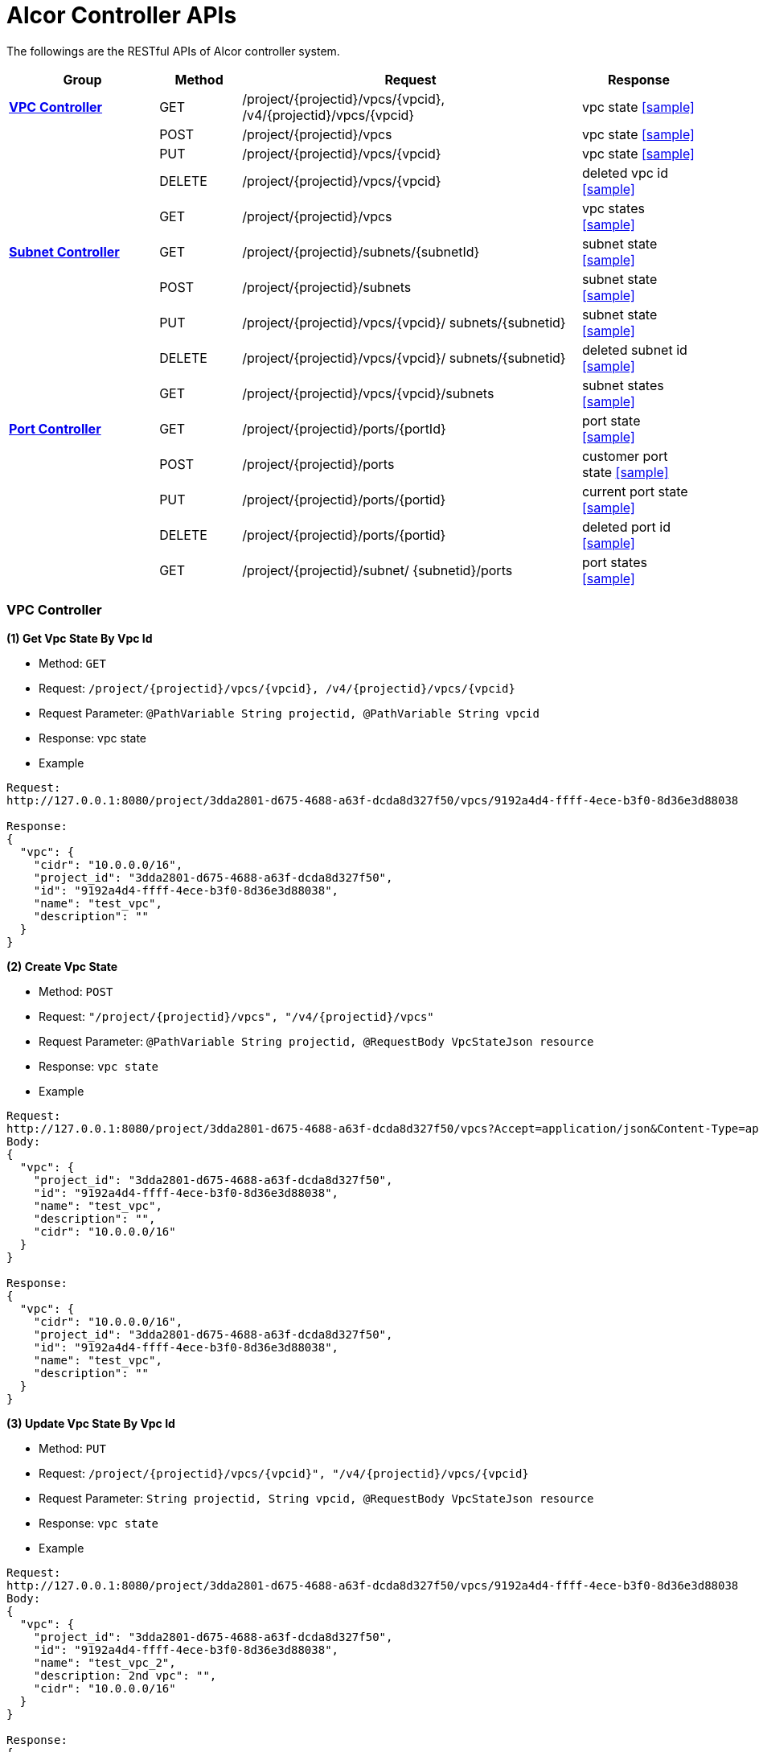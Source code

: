 = [big blue]*Alcor Controller APIs*

The followings are the RESTful APIs of Alcor controller system.


[width="100%",cols="22%,12%,50%,17%"]
|===
|*Group* |*Method* |*Request*|*Response*

|<<VPCController>>
|GET
|/project/{projectid}/vpcs/{vpcid}, /v4/{projectid}/vpcs/{vpcid}
|vpc state
<<Vpc_Get,[sample]>>

|
|POST
|/project/{projectid}/vpcs
|vpc state
<<Vpc_Post,[sample]>>

|
|PUT
|/project/{projectid}/vpcs/{vpcid}
|vpc state
<<Vpc_Put,[sample]>>

|
|DELETE
|/project/{projectid}/vpcs/{vpcid}
|deleted vpc id
<<Vpc_Delete,[sample]>>

|
|GET
|/project/{projectid}/vpcs
|vpc states
<<Vpc_Get2,[sample]>>

|<<SubNetController>>
|GET
|/project/{projectid}/subnets/{subnetId}
|subnet state
<<Subnet_Get,[sample]>>
|
|POST
|/project/{projectid}/subnets
|subnet state
<<Subnet_Post,[sample]>>
|
|PUT
|/project/{projectid}/vpcs/{vpcid}/
subnets/{subnetid}
|subnet state
<<Subnet_Put,[sample]>>

|
|DELETE
|/project/{projectid}/vpcs/{vpcid}/
subnets/{subnetid}
|deleted subnet id
<<Subnet_Delete,[sample]>>
|
|GET
|/project/{projectid}/vpcs/{vpcid}/subnets
|subnet states
<<Subnet_Get2,[sample]>>
|<<PortController>>
|GET
|/project/{projectid}/ports/{portId}
|port state
<<Port_Get,[sample]>>
|
|POST
|/project/{projectid}/ports
|customer port state
<<Port_Post,[sample]>>
|
|PUT
|/project/{projectid}/ports/{portid}
|current port state
<<Port_Put,[sample]>>
|
|DELETE
|/project/{projectid}/ports/{portid}
|deleted port id
<<Port_Delete,[sample]>>
|
|GET
|/project/{projectid}/subnet/
{subnetid}/ports
|port states
<<Port_Get2,[sample]>>
|===

[[VPCController]]
=== [blue big]*VPC Controller*

anchor:Vpc_Get[]
**(1) Get Vpc State By Vpc Id**

* Method: `GET`

* Request: `/project/{projectid}/vpcs/{vpcid}, /v4/{projectid}/vpcs/{vpcid}`

* Request Parameter: `@PathVariable String projectid, @PathVariable String vpcid`

* Response: vpc state

* Example

....
Request:
http://127.0.0.1:8080/project/3dda2801-d675-4688-a63f-dcda8d327f50/vpcs/9192a4d4-ffff-4ece-b3f0-8d36e3d88038

Response:
{
  "vpc": {
    "cidr": "10.0.0.0/16",
    "project_id": "3dda2801-d675-4688-a63f-dcda8d327f50",
    "id": "9192a4d4-ffff-4ece-b3f0-8d36e3d88038",
    "name": "test_vpc",
    "description": ""
  }
}
....

anchor:Vpc_Post[]
**(2) Create Vpc State**

* Method: `POST`

* Request: `"/project/{projectid}/vpcs", "/v4/{projectid}/vpcs"`

* Request Parameter: `@PathVariable String projectid, @RequestBody VpcStateJson resource`

* Response: `vpc state`

* Example
....
Request:
http://127.0.0.1:8080/project/3dda2801-d675-4688-a63f-dcda8d327f50/vpcs?Accept=application/json&Content-Type=application/json
Body:
{
  "vpc": {
    "project_id": "3dda2801-d675-4688-a63f-dcda8d327f50",
    "id": "9192a4d4-ffff-4ece-b3f0-8d36e3d88038",
    "name": "test_vpc",
    "description": "",
    "cidr": "10.0.0.0/16"
  }
}

Response:
{
  "vpc": {
    "cidr": "10.0.0.0/16",
    "project_id": "3dda2801-d675-4688-a63f-dcda8d327f50",
    "id": "9192a4d4-ffff-4ece-b3f0-8d36e3d88038",
    "name": "test_vpc",
    "description": ""
  }
}

....

anchor:Vpc_Put[]
**(3) Update Vpc State By Vpc Id**

* Method: `PUT`

* Request: `/project/{projectid}/vpcs/{vpcid}", "/v4/{projectid}/vpcs/{vpcid}`

* Request Parameter: `String projectid, String vpcid, @RequestBody VpcStateJson resource`

* Response: `vpc state`

* Example
....
Request:
http://127.0.0.1:8080/project/3dda2801-d675-4688-a63f-dcda8d327f50/vpcs/9192a4d4-ffff-4ece-b3f0-8d36e3d88038
Body:
{
  "vpc": {
    "project_id": "3dda2801-d675-4688-a63f-dcda8d327f50",
    "id": "9192a4d4-ffff-4ece-b3f0-8d36e3d88038",
    "name": "test_vpc_2",
    "description: 2nd vpc": "",
    "cidr": "10.0.0.0/16"
  }
}

Response:
{
  "vpc": {
    "project_id": "3dda2801-d675-4688-a63f-dcda8d327f50",
    "id": "9192a4d4-ffff-4ece-b3f0-8d36e3d88038",
    "name": "test_vpc_2",
    "description: 2nd vpc": "",
    "cidr": "10.0.0.0/16"
  }
}
....

anchor:Vpc_Delete[]
**(4) Delete Vpc State By Vpc Id**

* Method: `DELETE`

* Request: `/project/{projectid}/vpcs/{vpcid}", "/v4/{projectid}/vpcs/{vpcid}`

* Request Parameter: `@PathVariable String projectid, @PathVariable String vpcid, @RequestBody VpcStateJson resource`

* Response: `deleted vpc id`

* Example
....
Request:
http://127.0.0.1:8080/project/3dda2801-d675-4688-a63f-dcda8d327f50/vpcs/9192a4d4-ffff-4ece-b3f0-8d36e3d88038

Response:
{
  "id": "9192a4d4-ffff-4ece-b3f0-8d36e3d88038"
}
....

anchor:Vpc_Get2[]
*(5) Get Vpc States By Project Id*

* Method: `GET`
* Request: `/project/{projectid}/vpcs`
* Request Parameter: `@PathVariable String projectid`
* Response: `vpc states`
* Example
....
Request:
http://127.0.0.1:8080/project/3dda2801-d675-4688-a63f-dcda8d327f50/vpcs

Response:
{
  "9192a4d4-ffff-4ece-b3f0-8d36e3d88038": {
    "cidr": "10.0.0.0/16",
    "project_id": "3dda2801-d675-4688-a63f-dcda8d327f50",
    "id": "9192a4d4-ffff-4ece-b3f0-8d36e3d88038",
    "name": "test_vpc",
    "description": ""
  },
 "9192a4d4-ffff-4ece-b3f0-8d36e3d88039": {
    "cidr": "10.0.0.0/16",
    "project_id": "3dda2801-d675-4688-a63f-dcda8d327f50",
    "id": "9192a4d4-ffff-4ece-b3f0-8d36e3d88039",
    "name": "test_vpc2",
    "description": "2nd vpc"
  }
}
....

[[SubNetController]]
=== [blue big]*Subnet Controller*

anchor:Subnet_Get[]
**(1) Get Subnet State By Id**

* Method: `GET`

* Request: `/project/{projectid}/subnets/{subnetId}, "/v4/{projectid}/subnets/{subnetId}"`

* Request Parameter:

* Response: `subnet state`

* Example
....
Request:
http://127.0.0.1:8080/project/3dda2801-d675-4688-a63f-dcda8d327f50/subnets/a87e0f87-a2d9-44ef-9194-9a62f178594e

Response:
{
  "subnet": {
    "project_id": "3dda2801-d675-4688-a63f-dcda8d327f50",
    "id": "a87e0f87-a2d9-44ef-9194-9a62f178594e",
    "name": "test_subnet",
    "description": "",
    "vpc_id": "9192a4d4-ffff-4ece-b3f0-8d36e3d88038",
    "cidr": "10.0.0.0/20",
    "availability_zone": "uswest-1",
    "gateway_ip": "10.0.0.5",
    "dhcp_enable": false,
    "primary_dns": null,
    "secondary_dns": null,
    "dns_list": null
  }
}
....

anchor:Subnet_Post[]
**(2) Create Subnet State**

* Method: `POST`

* Request: `"/project/{projectid}/subnets","v4/{projectid}/subnets"`

* Request Parameter:

* Response: `subnet state`

* Example
....
Request:
http://127.0.0.1:8080/project/3dda2801-d675-4688-a63f-dcda8d327f50/subnets
Body:
{
  "subnet": {
    "project_id": "3dda2801-d675-4688-a63f-dcda8d327f50",
    "vpc_id": "9192a4d4-ffff-4ece-b3f0-8d36e3d88038",
    "id": "a87e0f87-a2d9-44ef-9194-9a62f178594e",
    "name": "test_subnet",
    "description": "",
    "cidr": "10.0.0.0/20",
    "gateway_ip": "10.0.0.5",
    "availability_zone": "uswest-1",
    "dhcp_enable": false,
    "primary_dns": null,
    "secondary_dns": null,
    "dns_list": null
  }
}

Response:
{
  "subnet": {
    "project_id": "3dda2801-d675-4688-a63f-dcda8d327f50",
    "vpc_id": "9192a4d4-ffff-4ece-b3f0-8d36e3d88038",
    "id": "a87e0f87-a2d9-44ef-9194-9a62f178594e",
    "name": "test_subnet",
    "description": "",
    "cidr": "10.0.0.0/20",
    "gateway_ip": "10.0.0.5",
    "availability_zone": "uswest-1",
    "dhcp_enable": false,
    "primary_dns": null,
    "secondary_dns": null,
    "dns_list": null
  }
}
....

anchor:Subnet_Put[]
**(3) Update Subnet State**

* Method: `PUT`

* Request: `"/project/{projectid}/vpcs/{vpcid}/subnets/{subnetid}", "v4/{projectid}/vpcs/{vpcid}/subnets/{subnetid}"`

* Request Parameter:

* Response: `subnet state`

* Example
....
Request:
http://127.0.0.1:8080/project/3dda2801-d675-4688-a63f-dcda8d327f50/vpcs/9192a4d4-ffff-4ece-b3f0-8d36e3d88038/subnets/a87e0f87-a2d9-44ef-9194-9a62f178594e
Body:
{
  "subnet": {
    "project_id": "3dda2801-d675-4688-a63f-dcda8d327f50",
    "vpc_id": "9192a4d4-ffff-4ece-b3f0-8d36e3d88038",
    "id": "a87e0f87-a2d9-44ef-9194-9a62f178594e",
    "name": "test_subnet1",
    "description": "",
    "cidr": "10.0.0.0/20",
    "gateway_ip": "10.0.0.5",
    "availability_zone": "useast-2",
    "dhcp_enable": true,
    "primary_dns": null,
    "secondary_dns": null,
    "dns_list": null
  }
}

Response:
{
  "subnet": {
    "project_id": "3dda2801-d675-4688-a63f-dcda8d327f50",
    "vpc_id": "9192a4d4-ffff-4ece-b3f0-8d36e3d88038",
    "id": "a87e0f87-a2d9-44ef-9194-9a62f178594e",
    "name": "test_subnet1",
    "description": "",
    "cidr": "10.0.0.0/20",
    "gateway_ip": "10.0.0.5",
    "availability_zone": "useast-2",
    "dhcp_enable": true,
    "primary_dns": null,
    "secondary_dns": null,
    "dns_list": null
  }
}
....

anchor:Subnet_Delete[]
**(4) Delete Subnet State**

* Method: `DELETE`

* Request: `"/project/{projectid}/vpcs/{vpcid}/subnets/{subnetid}", "v4/{projectid}/vpcs/{vpcid}/subnets/{subnetid}"`

* Request Parameter:

* Response: `deleted vpc id`

* Example
....
Request:
http://127.0.0.1:8080/project/3dda2801-d675-4688-a63f-dcda8d327f50/vpcs/9192a4d4-ffff-4ece-b3f0-8d36e3d88038/subnets/a87e0f87-a2d9-44ef-9194-9a62f178594e

Response:
{
  "id": "a87e0f87-a2d9-44ef-9194-9a62f178594e"
}
....

anchor:Subnet_Get2[]
**(5) Get Subnet States By Project Id And VpcId**

* Method: `GET`

* Request: `/project/{projectid}/vpcs/{vpcid}/subnets`

* Request Parameter: `@PathVariable String projectid, @PathVariable String vpcid`

* Response: `subnet states`

* Example
....
Request:
http://127.0.0.1:8080/project/3dda2801-d675-4688-a63f-dcda8d327f50/vpcs/9192a4d4-ffff-4ece-b3f0-8d36e3d88038/subnets

Response:
{
  "a87e0f87-a2d9-44ef-9194-9a62f178594e": {
    "project_id": "3dda2801-d675-4688-a63f-dcda8d327f50",
    "id": "a87e0f87-a2d9-44ef-9194-9a62f178594e",
    "name": "test_subnet1",
    "description": "1st subnet",
    "vpc_id": "9192a4d4-ffff-4ece-b3f0-8d36e3d88038",
    "cidr": "10.0.0.0/20",
    "availability_zone": "useast-2",
    "gateway_ip": "10.0.0.5",
    "dhcp_enable": false,
    "primary_dns": null,
    "secondary_dns": null,
    "dns_list": null
  },
  "a87e0f87-a2d9-44ef-9194-9a62f178595a": {
    "project_id": "3dda2801-d675-4688-a63f-dcda8d327f50",
    "id": "a87e0f87-a2d9-44ef-9194-9a62f178595a",
    "name": "test_subnet2",
    "description": "2nd subnet",
    "vpc_id": "9192a4d4-ffff-4ece-b3f0-8d36e3d88038",
    "cidr": "10.0.0.0/20",
    "availability_zone": "uswest-2",
    "gateway_ip": "10.0.0.5",
    "dhcp_enable": false,
    "primary_dns": null,
    "secondary_dns": null,
    "dns_list": null
  }
}
....

[[PortController]]
=== [blue big]*Port Controller*

anchor:Port_Get[]
**(1) Get Port State By Id**

* Method: `GET`

* Request: `"/project/{projectid}/ports/{portId}", "v4/{projectid}/ports/{portId}"`

* Request Parameter: `@PathVariable String projectid, @PathVariable String portId`

* Response: `port state`

* Example
....
Request:
http://127.0.0.1:8080/project/3dda2801-d675-4688-a63f-dcda8d327f50/ports/ f37810eb-7f83-45fa-a4d4-1b31e75399df

Response:
{
  "port": {
    "fastPath": true,
    "project_id": "3dda2801-d675-4688-a63f-dcda8d327f50",
    "id": "f37810eb-7f83-45fa-a4d4-1b31e75399df",
    "name": "test_cni_port2",
    "description": "",
    "network_id": "a87e0f87-a2d9-44ef-9194-9a62f178594e", a
                             87e0f87-a2d9-44ef-9194-9a62f178594e
    "tenant_id": null,
    "admin_state_up": true,
    "mac_address": "0e:73:ae:c8:0:9",
    "veth_name": "veth0",
    "fast_path": true,
    "device_id": null,
    "device_owner": null,
    "status": "UP",
    "fixed_ips": [
      {
        "subnet_id": "a87e0f87-a2d9-44ef-9194-9a62f178594e",
        "ip_address": "10.0.0.9"
      }
    ],
    "allowed_address_pairs": null,
    "extra_dhcp_opts": null,
    "security_groups": null,
    "binding:host_id": "ephost_0",
    "binding:profile": null,
    "binding:vnic_type": null,
    "network_ns": "/var/run/netns/test_netw_ns",
    "dns_name": null,
    "dns_assignment": null
  }
}
....

anchor:Port_Post[]
**(2) Create Port State**

* Method: `POST`

* Request: ``"/project/{projectid}/ports", "v4/{projectid}/ports"
``
* Request Parameter: `@PathVariable String projectid, @RequestBody PortStateJson resource`

* Response: `customer port state`

* Example
....
Request:
http://127.0.0.1:8080/project/3dda2801-d675-4688-a63f-dcda8d327f50/ports?Accept=application/json&Content-Type=application/json
Body:
{
  "port": {
    "project_id": "3dda2801-d675-4688-a63f-dcda8d327f50",
    "id": "f37810eb-7f83-45fa-a4d4-1b31e75399df",
    "name": "test_cni_port2",
    "description": "",
    "network_id": "a87e0f87-a2d9-44ef-9194-9a62f178594e",
    "tenant_id": null,
    "admin_state_up": true,
    "mac_address": null,
    "veth_name": "veth0",
    "device_id": null,
    "device_owner": null,
    "status": null,
    "fixed_ips": [],
    "allowed_address_pairs": null,
    "extra_dhcp_opts": null,
    "security_groups": null,
    "binding:host_id": "ephost_0",
    "binding:profile": null,
    "binding:vnic_type": null,
    "network_ns": "/var/run/netns/test_netw_ns",
    "dnsName": null,
    "dnsAssignment": null,
    "fast_path": true
  }
}

Response:
{
  "port": {
    "fastPath": true,
    "project_id": "3dda2801-d675-4688-a63f-dcda8d327f50",
    "id": "f37810eb-7f83-45fa-a4d4-1b31e75399df",
    "name": "test_cni_port2",
    "description": "",
    "network_id": "a87e0f87-a2d9-44ef-9194-9a62f178594e",
    "tenant_id": null,
    "admin_state_up": true,
    "mac_address": "0e:73:ae:c8:0:6",
    "veth_name": "veth0",
    "fast_path": true,
    "device_id": null,
    "device_owner": null,
    "status": "UP",
    "fixed_ips": [
      {
        "subnet_id": "a87e0f87-a2d9-44ef-9194-9a62f178594e",
        "ip_address": "10.0.0.6"
      }
    ],
    "allowed_address_pairs": null,
    "extra_dhcp_opts": null,
    "security_groups": null,
    "binding:host_id": "ephost_0",
    "binding:profile": null,
    "binding:vnic_type": null,
    "network_ns": "/var/run/netns/test_netw_ns",
    "dns_name": null,
    "dns_assignment": null
  }
}
....

anchor:Port_Put[]
*(3) Update Port State*

* Method: `PUT`

* Request: `"/project/{projectid}/ports/{portid}", "v4/{projectid}/ports/{portid}"`

* Request Parameter: `@PathVariable String projectid, @PathVariable String portid, @RequestBody PortStateJson resource`

* Response: `current port state`

* Example
....
Request:
http://127.0.0.1:8080/project/3dda2801-d675-4688-a63f-dcda8d327f50/ports/f37810eb-7f83-45fa-a4d4-1b31e75399df?Accept=application/json&Content-Type=application/json
Body:
{
  "port": {
    "fastPath": true,
    "project_id": "3dda2801-d675-4688-a63f-dcda8d327f50",
    "id": "f37810eb-7f83-45fa-a4d4-1b31e75399df",
    "name": "test_cni_port3",
    "description": "cni test port3",
    "network_id": "a87e0f87-a2d9-44ef-9194-9a62f178594e",
    "tenant_id": "tenent2",
    "admin_state_up": true,
    "mac_address": null,
    "veth_name": "veth0",
    "fast_path": true,
    "device_id": "dev_futurewei.com",
    "device_owner": "futurewei",
    "status": null,
    "fixed_ips": [],
    "allowed_address_pairs": null,
    "extra_dhcp_opts": null,
    "security_groups": null,
    "binding:host_id": "ephost_0",
    "binding:profile": null,
    "binding:vnic_type": null,
    "network_ns": "/var/run/netns/test_netw_ns",
    "dns_name": null,
    "dns_assignment": null
  }
}

Response:
{
  "port": {
    "fastPath": true,
    "project_id": "3dda2801-d675-4688-a63f-dcda8d327f50",
    "id": "f37810eb-7f83-45fa-a4d4-1b31e75399df",
    "name": "test_cni_port3",
    "description": "cni test port3",
    "network_id": "a87e0f87-a2d9-44ef-9194-9a62f178594e",
    "tenant_id": "tenent2",
    "admin_state_up": true,
    "mac_address": null,
    "veth_name": "veth0",
    "fast_path": true,
    "device_id": "dev_futurewei.com",
    "device_owner": "futurewei",
    "status": null,
    "fixed_ips": [],
    "allowed_address_pairs": null,
    "extra_dhcp_opts": null,
    "security_groups": null,
    "binding:host_id": "ephost_0",
    "binding:profile": null,
    "binding:vnic_type": null,
    "network_ns": "/var/run/netns/test_netw_ns",
    "dns_name": null,
    "dns_assignment": null
  }
}

....

anchor:Port_Delete[]
**(4) Delete Port State**

* Method: `DELETE`

* Request: `/project/{projectid}/ports/{portid}", "v4/{projectid}/ports/{portid}`

* Request Parameter: `@PathVariable String projectid, @PathVariable String portid`

* Response: `deleted portid`

* Example
....
Request:
http://127.0.0.1:8080/project/3dda2801-d675-4688-a63f-dcda8d327f50/ports/f37810eb-7f83-45fa-a4d4-1b31e75399df

Response:
{
  "id": "f37810eb-7f83-45fa-a4d4-1b31e75399df"
}
....

anchor:Port_Get2[]
**(5) Get Port States By Project Id And SubnetId**

* Method: `GET`

* Request: `/project/{projectid}/subnet/{subnetid}/ports`

* Request Parameter: `@PathVariable String projectid, @PathVariable String subnetid`

* Response: `port states`

* Example
....
Request:
http://127.0.0.1:8080/project/3dda2801-d675-4688-a63f-dcda8d327f50/subnet/a87e0f87-a2d9-44ef-9194-9a62f178594e/ports
Body:

Response:
{
  "f37810eb-7f83-45fa-a4d4-1b31e75399df": {
    "fastPath": true,
    "project_id": "3dda2801-d675-4688-a63f-dcda8d327f50",
    "id": "f37810eb-7f83-45fa-a4d4-1b31e75399df",
    "name": "test_cni_port2",
    "description": "",
    "network_id": "a87e0f87-a2d9-44ef-9194-9a62f178594e",
    "tenant_id": null,
    "admin_state_up": true,
    "mac_address": "0e:73:ae:c8:0:b",
    "veth_name": "veth0",
    "fast_path": true,
    "device_id": null,
    "device_owner": null,
    "status": "UP",
    "fixed_ips": [
      {
        "subnet_id": "a87e0f87-a2d9-44ef-9194-9a62f178594e",
        "ip_address": "10.0.0.11"
      }
    ],
    "allowed_address_pairs": null,
    "extra_dhcp_opts": null,
    "security_groups": null,
    "binding:host_id": "ephost_0",
    "binding:profile": null,
    "binding:vnic_type": null,
    "network_ns": "/var/run/netns/test_netw_ns",
    "dns_name": null,
    "dns_assignment": null
  },
  "f37810eb-7f83-45fa-a4d4-1b31e75aaaaa": {
    "fastPath": true,
    "project_id": "3dda2801-d675-4688-a63f-dcda8d327f50",
    "id": "f37810eb-7f83-45fa-a4d4-1b31e75aaaaa",
    "name": "test_cni_port7",
    "description": "",
    "network_id": "a87e0f87-a2d9-44ef-9194-9a62f178594e",
    "tenant_id": "tenant7",
    "admin_state_up": true,
    "mac_address": "0e:73:ae:c8:0:a",
    "veth_name": "veth0",
    "fast_path": true,
    "device_id": null,
    "device_owner": null,
    "status": "UP",
    "fixed_ips": [
      {
        "subnet_id": "a87e0f87-a2d9-44ef-9194-9a62f178594e",
        "ip_address": "10.0.0.10"
      }
    ],
    "allowed_address_pairs": null,
    "extra_dhcp_opts": null,
    "security_groups": null,
    "binding:host_id": "ephost_0",
    "binding:profile": null,
    "binding:vnic_type": null,
    "network_ns": "/var/run/netns/test_netw_ns",
    "dns_name": null,
    "dns_assignment": null
  }
}
....
